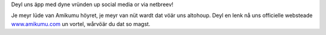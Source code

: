 Deyl uns äpp med dyne vründen up social media or via netbreev!

Je meyr lüde van Amikumu höyret, je meyr van nüt wardt dat vöär uns altohoup. Deyl en lenk nå uns officielle websteade `www.amikumu.com <https://www.amikumu.com>`_ un vortel, wårvöär du dat so magst.
